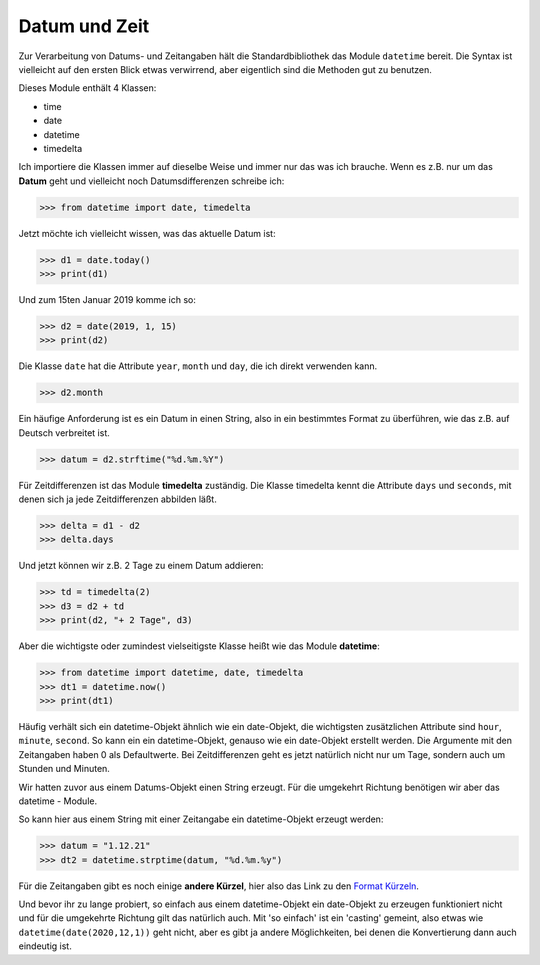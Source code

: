 ﻿
.. index:: datetime, date, Datum, Zeit, time, timedelta, Zeitdifferenzen, Stringformatierung, Formatierung

.. _date:

##############
Datum und Zeit
##############

Zur Verarbeitung von Datums- und Zeitangaben hält die Standardbibliothek
das Module ``datetime`` bereit.  Die Syntax ist vielleicht auf den ersten Blick etwas verwirrend, 
aber eigentlich sind die Methoden gut zu benutzen.

Dieses Module enthält 4 Klassen:

*   time

*   date

*   datetime

*   timedelta


Ich importiere die Klassen immer auf dieselbe Weise und immer nur das was ich brauche.
Wenn es z.B. nur um das **Datum** geht und vielleicht noch Datumsdifferenzen
schreibe ich:

.. code:: python

    >>> from datetime import date, timedelta

Jetzt möchte ich vielleicht wissen, was das aktuelle Datum ist:

.. code:: python

    >>> d1 = date.today()
    >>> print(d1)

Und zum 15ten Januar 2019 komme ich so:

.. code:: python

    >>> d2 = date(2019, 1, 15)
    >>> print(d2)

Die Klasse ``date`` hat die Attribute ``year``, ``month`` und ``day``,
die ich direkt verwenden kann.

.. code:: python

    >>> d2.month

Ein häufige Anforderung ist es ein Datum in einen String, also in ein
bestimmtes Format zu überführen, wie das z.B. auf Deutsch verbreitet ist.

.. code:: python

    >>> datum = d2.strftime("%d.%m.%Y")

Für Zeitdifferenzen ist das Module **timedelta** zuständig.
Die Klasse timedelta kennt die Attribute ``days`` und ``seconds``,
mit denen sich ja jede Zeitdifferenzen abbilden läßt.

.. code:: python

    >>> delta = d1 - d2
    >>> delta.days

Und jetzt können wir z.B. 2 Tage zu einem Datum addieren:

.. code:: python

    >>> td = timedelta(2)
    >>> d3 = d2 + td
    >>> print(d2, "+ 2 Tage", d3)

Aber die wichtigste oder zumindest vielseitigste Klasse heißt wie das Module **datetime**:

.. code:: python

    >>> from datetime import datetime, date, timedelta
    >>> dt1 = datetime.now()
    >>> print(dt1)

Häufig verhält sich ein datetime-Objekt ähnlich wie ein date-Objekt,
die wichtigsten zusätzlichen Attribute sind ``hour``, ``minute``, ``second``.
So kann ein ein  datetime-Objekt, genauso wie ein date-Objekt 
erstellt werden. Die Argumente mit den Zeitangaben haben 0 als Defaultwerte.
Bei Zeitdifferenzen geht es jetzt natürlich nicht nur um Tage, sondern
auch um Stunden und Minuten.

Wir hatten zuvor aus einem Datums-Objekt einen String erzeugt. 
Für die umgekehrt Richtung benötigen wir aber das datetime - Module.

So kann hier aus einem String mit einer Zeitangabe ein datetime-Objekt erzeugt werden:

.. code:: python

    >>> datum = "1.12.21"
    >>> dt2 = datetime.strptime(datum, "%d.%m.%y")

Für die Zeitangaben gibt es noch einige **andere Kürzel**, hier also
das Link zu den `Format Kürzeln <https://docs.python.org/3/library/datetime.html#strftime-and-strptime-format-codes>`_. 

Und bevor ihr zu lange probiert, so einfach aus einem datetime-Objekt ein date-Objekt zu erzeugen
funktioniert nicht und für die umgekehrte Richtung gilt das natürlich auch. Mit 'so einfach' ist
ein 'casting' gemeint, also etwas wie ``datetime(date(2020,12,1))`` geht nicht, aber
es gibt ja andere Möglichkeiten, bei denen die Konvertierung dann auch eindeutig ist.
